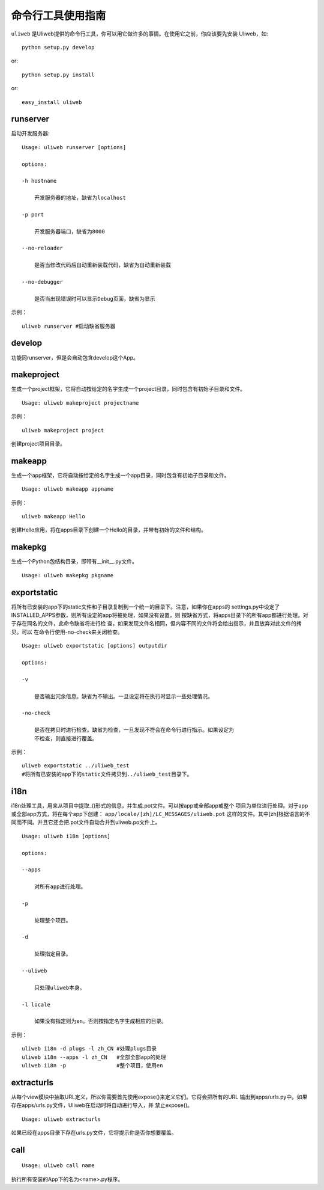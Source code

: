 =====================
命令行工具使用指南
=====================

``uliweb`` 是Uliweb提供的命令行工具，你可以用它做许多的事情。在使用它之前，你应该要先安装
Uliweb，如::

    python setup.py develop
    
or::

    python setup.py install
    
or::

    easy_install uliweb


runserver
-------------

启动开发服务器::

    Usage: uliweb runserver [options] 
    
    options:
    
    -h hostname
    
        开发服务器的地址，缺省为localhost
        
    -p port
    
        开发服务器端口，缺省为8000
        
    --no-reloader
    
        是否当修改代码后自动重新装载代码，缺省为自动重新装载
        
    --no-debugger
    
        是否当出现错误时可以显示Debug页面，缺省为显示
        
示例：

::

    uliweb runserver #启动缺省服务器
    
develop
--------------

功能同runserver，但是会自动包含develop这个App。

makeproject
-------------

生成一个project框架，它将自动按给定的名字生成一个project目录，同时包含有初始子目录和文件。

::

    Usage: uliweb makeproject projectname
  
示例：

::

    uliweb makeproject project 
    
创建project项目目录。

makeapp
-------------

生成一个app框架，它将自动按给定的名字生成一个app目录，同时包含有初始子目录和文件。

::

    Usage: uliweb makeapp appname
  
示例：

::

    uliweb makeapp Hello 
    
创建Hello应用，将在apps目录下创建一个Hello的目录，并带有初始的文件和结构。

makepkg
-------------

生成一个Python包结构目录，即带有__init__.py文件。

::

    Usage: uliweb makepkg pkgname

exportstatic
---------------

将所有已安装的app下的static文件和子目录复制到一个统一的目录下。注意，如果你在apps的
settings.py中设定了INSTALLED_APPS参数，则所有设定的app将被处理，如果没有设置，则
按缺省方式，将apps目录下的所有app都进行处理。对于存在同名的文件，此命令缺省将进行检
查，如果发现文件名相同，但内容不同的文件将会给出指示，并且放弃对此文件的拷贝。可以
在命令行使用-no-check来关闭检查。

::

    Usage: uliweb exportstatic [options] outputdir
    
    options:
    
    -v
    
        是否输出冗余信息。缺省为不输出。一旦设定将在执行时显示一些处理情况。
        
    -no-check
    
        是否在拷贝时进行检查。缺省为检查，一旦发现不符会在命令行进行指示。如果设定为
        不检查，则直接进行覆盖。
        
示例：

::

    uliweb exportstatic ../uliweb_test   
    #将所有已安装的app下的static文件拷贝到../uliweb_test目录下。
        
i18n
-------

i18n处理工具，用来从项目中提取_()形式的信息，并生成.pot文件。可以按app或全部app或整个
项目为单位进行处理。对于app或全部app方式，将在每个app下创建： ``app/locale/[zh]/LC_MESSAGES/uliweb.pot`` 
这样的文件。其中[zh]根据语言的不同而不同。并且它还会把.pot文件自动合并到uliweb.po文件上。

::

    Usage: uliweb i18n [options]
    
    options:
    
    --apps
    
        对所有app进行处理。
        
    -p
    
        处理整个项目。
        
    -d
    
        处理指定目录。
        
    --uliweb
    
        只处理uliweb本身。
    
    -l locale
    
        如果没有指定则为en。否则按指定名字生成相应的目录。
        
        
示例：

::

    uliweb i18n -d plugs -l zh_CN #处理plugs目录
    uliweb i18n --apps -l zh_CN   #全部全部app的处理
    uliweb i18n -p                #整个项目，使用en
    
extracturls
-------------

从每个view模块中抽取URL定义，所以你需要首先使用expose()来定义它们。它将会把所有的URL
输出到apps/urls.py中。如果存在apps/urls.py文件，Uliweb在启动时将自动进行导入，并
禁止expose()。

::

    Usage: uliweb extracturls
    
如果已经在apps目录下存在urls.py文件，它将提示你是否你想要覆盖。

call
--------

::

    Usage: uliweb call name
    
执行所有安装的App下的名为<name>.py程序。